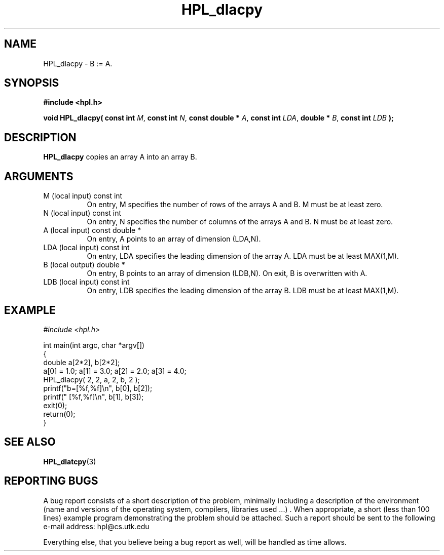 .TH HPL_dlacpy 3 "September 27, 2000" "HPL 1.0" "HPL Library Functions"
.SH NAME
HPL_dlacpy \- B := A.
.SH SYNOPSIS
\fB\&#include <hpl.h>\fR
 
\fB\&void\fR
\fB\&HPL_dlacpy(\fR
\fB\&const int\fR
\fI\&M\fR,
\fB\&const int\fR
\fI\&N\fR,
\fB\&const double *\fR
\fI\&A\fR,
\fB\&const int\fR
\fI\&LDA\fR,
\fB\&double *\fR
\fI\&B\fR,
\fB\&const int\fR
\fI\&LDB\fR
\fB\&);\fR
.SH DESCRIPTION
\fB\&HPL_dlacpy\fR
copies an array A into an array B.
.SH ARGUMENTS
.TP 8
M       (local input)                 const int
On entry,  M specifies the number of rows of the arrays A and
B. M must be at least zero.
.TP 8
N       (local input)                 const int
On entry,  N specifies  the number of columns of the arrays A
and B. N must be at least zero.
.TP 8
A       (local input)                 const double *
On entry, A points to an array of dimension (LDA,N).
.TP 8
LDA     (local input)                 const int
On entry, LDA specifies the leading dimension of the array A.
LDA must be at least MAX(1,M).
.TP 8
B       (local output)                double *
On entry, B points to an array of dimension (LDB,N). On exit,
B is overwritten with A.
.TP 8
LDB     (local input)                 const int
On entry, LDB specifies the leading dimension of the array B.
LDB must be at least MAX(1,M).
.SH EXAMPLE
\fI\&#include <hpl.h>\fR
 
int main(int argc, char *argv[])
.br
{
.br
   double a[2*2], b[2*2];
.br
   a[0] = 1.0; a[1] = 3.0; a[2] = 2.0; a[3] = 4.0;
.br
   HPL_dlacpy( 2, 2, a, 2, b, 2 );
.br
   printf("b=[%f,%f]\en", b[0], b[2]);
.br
   printf("  [%f,%f]\en", b[1], b[3]);
.br
   exit(0);
.br
   return(0);
.br
}
.SH SEE ALSO
.BR HPL_dlatcpy (3)
.SH REPORTING BUGS
A  bug report consists of a short description of the problem,
minimally  including a description of  the  environment (name
and versions  of  the operating  system, compilers, libraries
used ...) .  When appropriate,  a short (less than 100 lines)
example program demonstrating the problem should be attached.
Such a report should be sent to the following e-mail address:
hpl@cs.utk.edu                                               
                                                             
Everything else, that you believe being a bug report as well,
will be handled as time allows.                              
